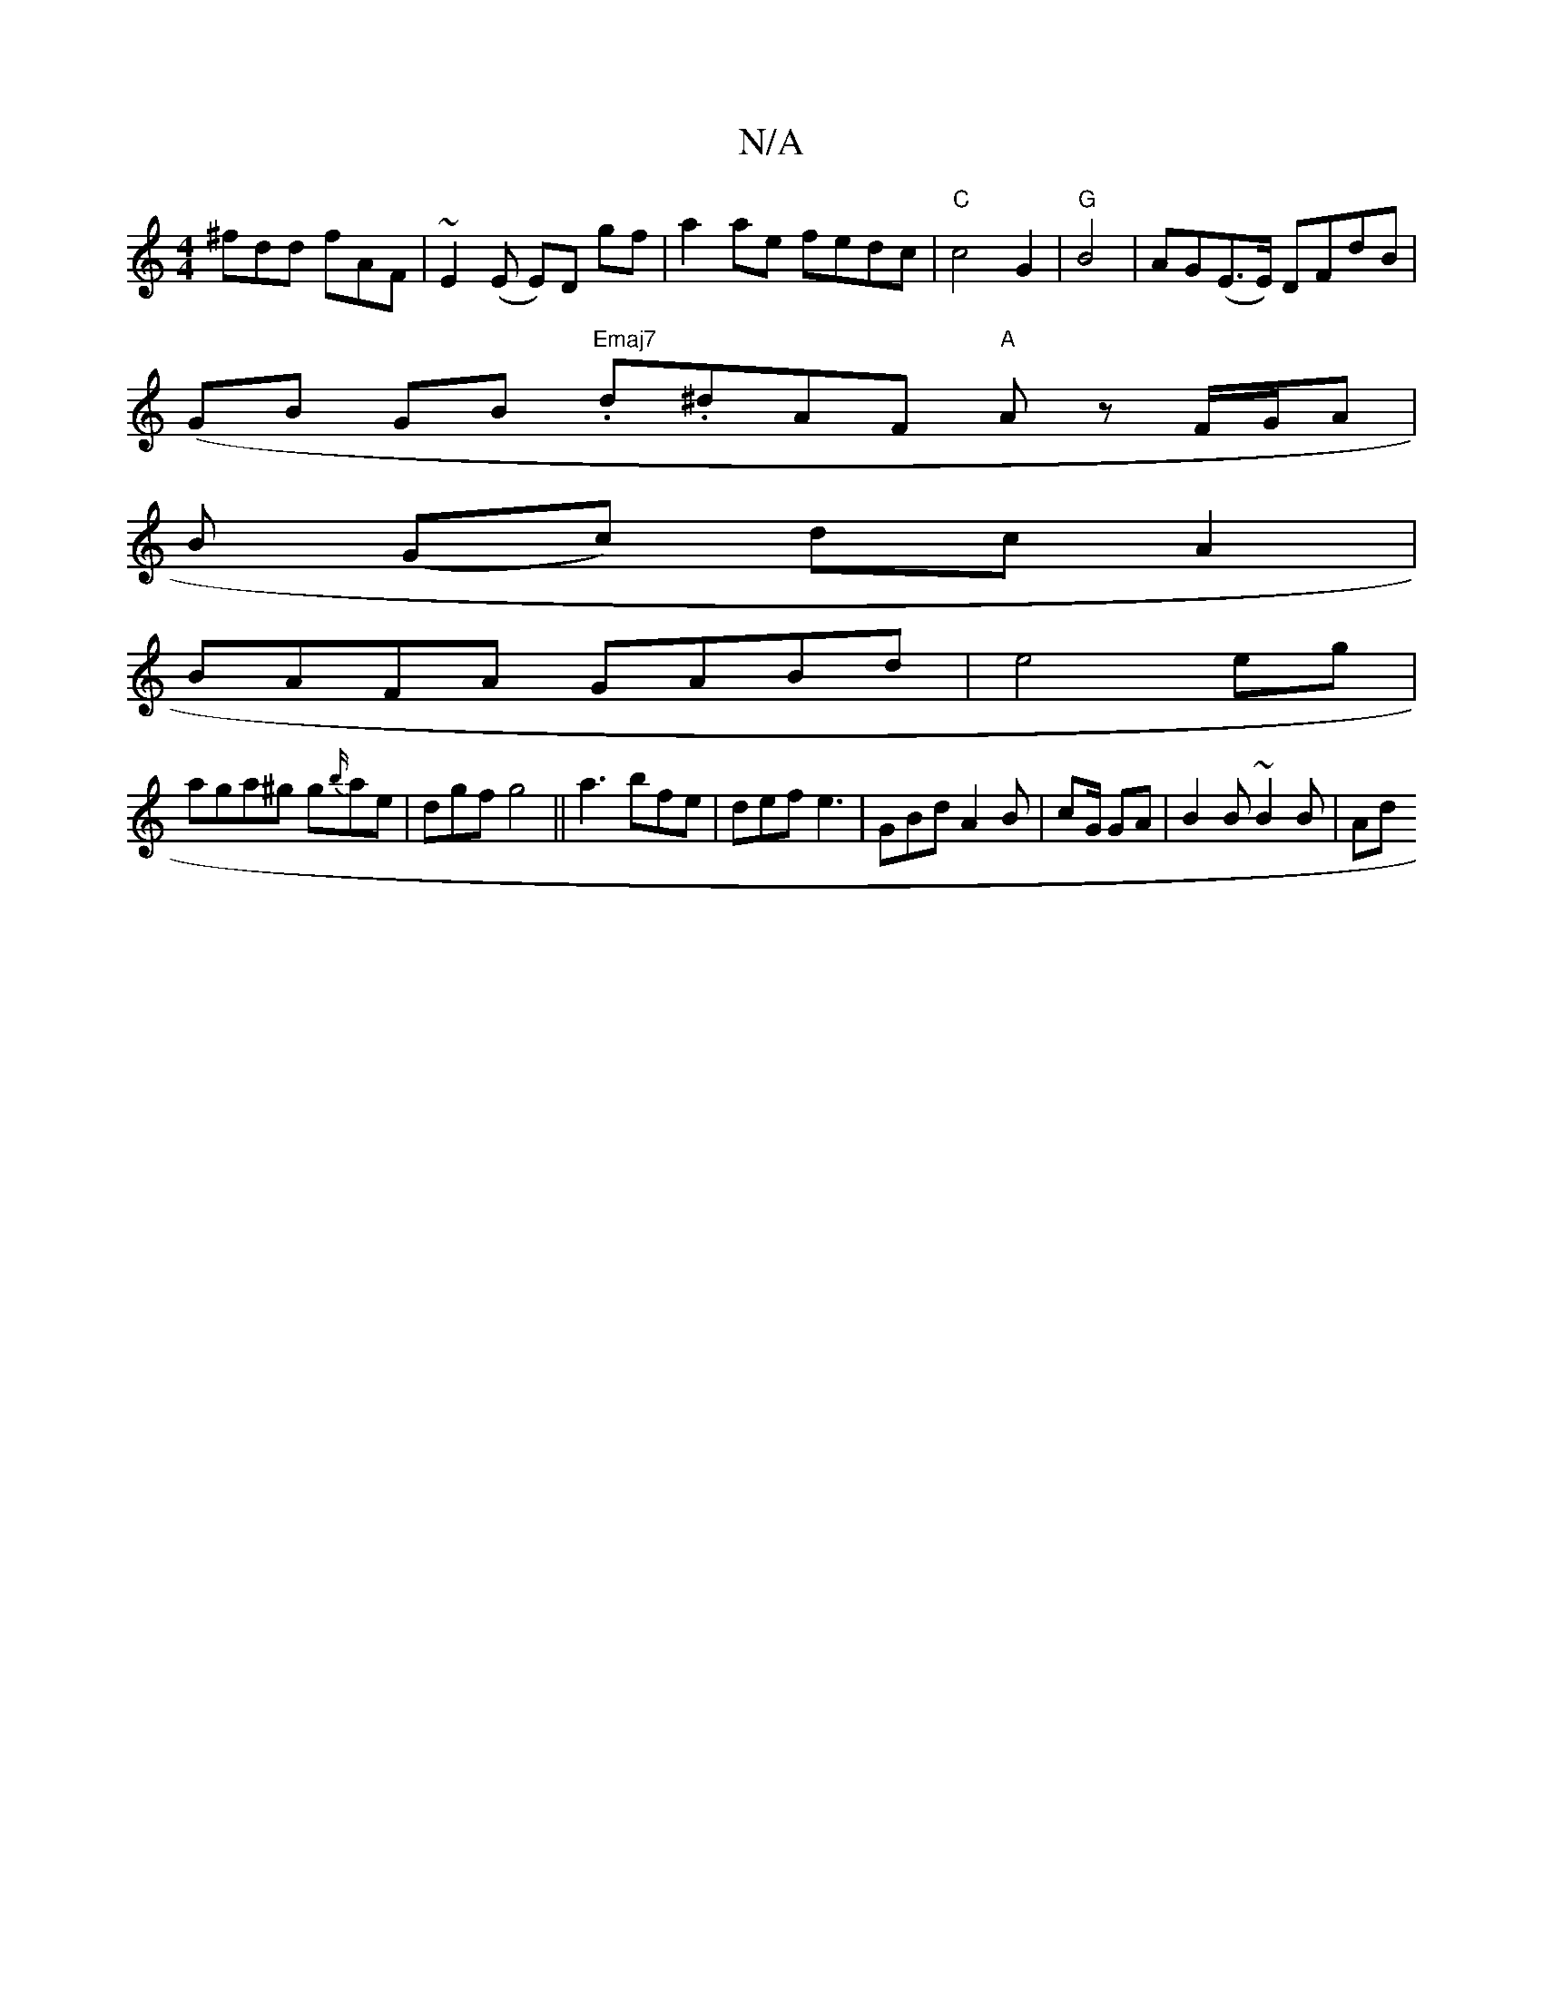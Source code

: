 X:1
T:N/A
M:4/4
R:N/A
K:Cmajor
^fdd fAF|~E2(E E)D gf|a2ae fedc|"C"c4 G2|"G"B4 | AG(E>E) DFdB|
(GB GB "Emaj7".d.^dAF "A"Az F/G/A |
B (Gc) dc A2|
BAFA GABd|e4 eg|
aga^g g{b/}ae|dgf g4||a3 bfe | def e3 | GBd A2 B | cG/ GA |B2B~B2 B|Ad